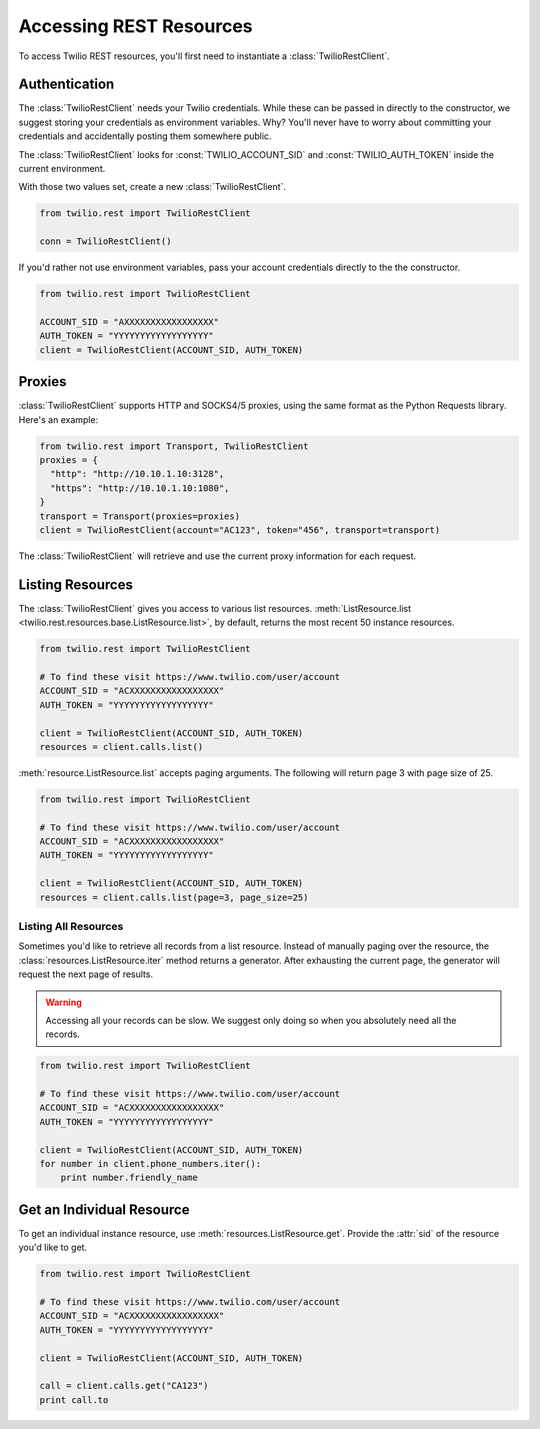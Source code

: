 .. module:: twilio.rest

=========================
Accessing REST Resources
=========================

To access Twilio REST resources, you'll first need to instantiate a
:class:`TwilioRestClient`.

Authentication
--------------------------

The :class:`TwilioRestClient` needs your Twilio credentials. While these can be
passed in directly to the constructor, we suggest storing your credentials as
environment variables. Why? You'll never have to worry about committing your
credentials and accidentally posting them somewhere public.

The :class:`TwilioRestClient` looks for :const:`TWILIO_ACCOUNT_SID` and
:const:`TWILIO_AUTH_TOKEN` inside the current environment.

With those two values set, create a new :class:`TwilioRestClient`.

.. code-block:: python

    from twilio.rest import TwilioRestClient

    conn = TwilioRestClient()

If you'd rather not use environment variables, pass your account credentials
directly to the the constructor.

.. code-block:: python

    from twilio.rest import TwilioRestClient

    ACCOUNT_SID = "AXXXXXXXXXXXXXXXXX"
    AUTH_TOKEN = "YYYYYYYYYYYYYYYYYY"
    client = TwilioRestClient(ACCOUNT_SID, AUTH_TOKEN)


Proxies
-------

:class:`TwilioRestClient` supports HTTP and SOCKS4/5 proxies, using the same
format as the Python Requests library. Here's an example:

.. code-block:: python

    from twilio.rest import Transport, TwilioRestClient
    proxies = {
      "http": "http://10.10.1.10:3128",
      "https": "http://10.10.1.10:1080",
    }
    transport = Transport(proxies=proxies)
    client = TwilioRestClient(account="AC123", token="456", transport=transport)

The :class:`TwilioRestClient` will retrieve and use the current proxy
information for each request.


Listing Resources
-------------------

The :class:`TwilioRestClient` gives you access to various list resources.
:meth:`ListResource.list <twilio.rest.resources.base.ListResource.list>`, by
default, returns the most recent 50 instance resources.

.. code-block:: python

    from twilio.rest import TwilioRestClient

    # To find these visit https://www.twilio.com/user/account
    ACCOUNT_SID = "ACXXXXXXXXXXXXXXXXX"
    AUTH_TOKEN = "YYYYYYYYYYYYYYYYYY"

    client = TwilioRestClient(ACCOUNT_SID, AUTH_TOKEN)
    resources = client.calls.list()

:meth:`resource.ListResource.list` accepts paging arguments.
The following will return page 3 with page size of 25.

.. code-block:: python

    from twilio.rest import TwilioRestClient

    # To find these visit https://www.twilio.com/user/account
    ACCOUNT_SID = "ACXXXXXXXXXXXXXXXXX"
    AUTH_TOKEN = "YYYYYYYYYYYYYYYYYY"

    client = TwilioRestClient(ACCOUNT_SID, AUTH_TOKEN)
    resources = client.calls.list(page=3, page_size=25)


Listing All Resources
^^^^^^^^^^^^^^^^^^^^^^^

Sometimes you'd like to retrieve all records from a list resource. Instead of
manually paging over the resource, the :class:`resources.ListResource.iter`
method returns a generator. After exhausting the current page, the generator
will request the next page of results.

.. warning:: Accessing all your records can be slow. We suggest only doing so when you absolutely need all the records.

.. code-block:: python

    from twilio.rest import TwilioRestClient

    # To find these visit https://www.twilio.com/user/account
    ACCOUNT_SID = "ACXXXXXXXXXXXXXXXXX"
    AUTH_TOKEN = "YYYYYYYYYYYYYYYYYY"

    client = TwilioRestClient(ACCOUNT_SID, AUTH_TOKEN)
    for number in client.phone_numbers.iter():
        print number.friendly_name


Get an Individual Resource
-----------------------------

To get an individual instance resource, use :meth:`resources.ListResource.get`.
Provide the :attr:`sid` of the resource you'd like to get.

.. code-block:: python

    from twilio.rest import TwilioRestClient

    # To find these visit https://www.twilio.com/user/account
    ACCOUNT_SID = "ACXXXXXXXXXXXXXXXXX"
    AUTH_TOKEN = "YYYYYYYYYYYYYYYYYY"

    client = TwilioRestClient(ACCOUNT_SID, AUTH_TOKEN)

    call = client.calls.get("CA123")
    print call.to

